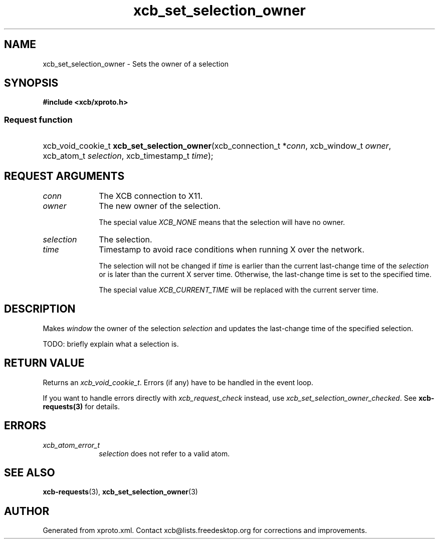 .TH xcb_set_selection_owner 3  2015-09-16 "XCB" "XCB Requests"
.ad l
.SH NAME
xcb_set_selection_owner \- Sets the owner of a selection
.SH SYNOPSIS
.hy 0
.B #include <xcb/xproto.h>
.SS Request function
.HP
xcb_void_cookie_t \fBxcb_set_selection_owner\fP(xcb_connection_t\ *\fIconn\fP, xcb_window_t\ \fIowner\fP, xcb_atom_t\ \fIselection\fP, xcb_timestamp_t\ \fItime\fP);
.br
.hy 1
.SH REQUEST ARGUMENTS
.IP \fIconn\fP 1i
The XCB connection to X11.
.IP \fIowner\fP 1i
The new owner of the selection.

The special value \fIXCB_NONE\fP means that the selection will have no owner.
.IP \fIselection\fP 1i
The selection.
.IP \fItime\fP 1i
Timestamp to avoid race conditions when running X over the network.

The selection will not be changed if \fItime\fP is earlier than the current
last-change time of the \fIselection\fP or is later than the current X server time.
Otherwise, the last-change time is set to the specified time.

The special value \fIXCB_CURRENT_TIME\fP will be replaced with the current server
time.
.SH DESCRIPTION
Makes \fIwindow\fP the owner of the selection \fIselection\fP and updates the
last-change time of the specified selection.

TODO: briefly explain what a selection is.
.SH RETURN VALUE
Returns an \fIxcb_void_cookie_t\fP. Errors (if any) have to be handled in the event loop.

If you want to handle errors directly with \fIxcb_request_check\fP instead, use \fIxcb_set_selection_owner_checked\fP. See \fBxcb-requests(3)\fP for details.
.SH ERRORS
.IP \fIxcb_atom_error_t\fP 1i
\fIselection\fP does not refer to a valid atom.
.SH SEE ALSO
.BR xcb-requests (3),
.BR xcb_set_selection_owner (3)
.SH AUTHOR
Generated from xproto.xml. Contact xcb@lists.freedesktop.org for corrections and improvements.
